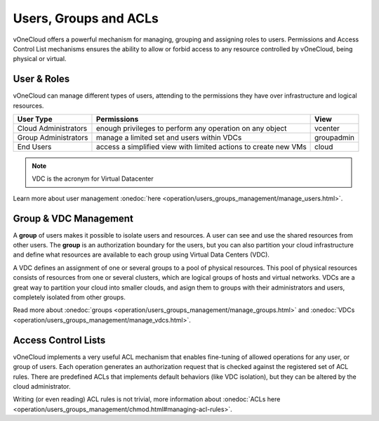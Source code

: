 .. _user_groups:

======================
Users, Groups and ACLs
======================

vOneCloud offers a powerful mechanism for managing, grouping and assigning roles to users. Permissions and Access Control List mechanisms ensures the ability to allow or forbid access to any resource controlled by vOneCloud, being physical or virtual.

.. _users_and_roles:

User & Roles
------------

vOneCloud can manage different types of users, attending to the permissions they have over infrastructure and logical resources.

+----------------------+-----------------------------------------------------------------+------------+
|    **User Type**     |                         **Permissions**                         |  **View**  |
+----------------------+-----------------------------------------------------------------+------------+
| Cloud Administrators | enough privileges to perform any operation on any object        | vcenter    |
+----------------------+-----------------------------------------------------------------+------------+
| Group Administrators | manage a limited set and users within VDCs                      | groupadmin |
+----------------------+-----------------------------------------------------------------+------------+
| End Users            | access a simplified view with limited actions to create new VMs | cloud      |
+----------------------+-----------------------------------------------------------------+------------+

.. note:: VDC is the acronym for Virtual Datacenter

.. image:: /images/sunstone_user_list.png
    :align: center

Learn more about user management :onedoc:`here <operation/users_groups_management/manage_users.html>`.

.. _vdc_management:

Group & VDC Management
----------------------

A **group** of users makes it possible to isolate users and resources. A user can see and use the shared resources from other users. The **group** is an authorization boundary for the users, but you can also partition your cloud infrastructure and define what resources are available to each group using Virtual Data Centers (VDC).

A VDC defines an assignment of one or several groups to a pool of physical resources. This pool of physical resources consists of resources from one or several clusters, which are logical groups of hosts and virtual networks. VDCs are a great way to partition your cloud into smaller clouds, and asign them to groups with their administrators and users, completely isolated from other groups.

.. image:: /images/sunstone_group_list.png
    :align: center

Read more about :onedoc:`groups <operation/users_groups_management/manage_groups.html>` and :onedoc:`VDCs <operation/users_groups_management/manage_vdcs.html>`.

Access Control Lists
--------------------

vOneCloud implements a very useful ACL mechanism that enables fine-tuning of allowed operations for any user, or group of users. Each operation generates an authorization request that is checked against the registered set of ACL rules. There are predefined ACLs that implements default behaviors (like VDC isolation), but they can be altered by the cloud administrator.

.. image:: /images/sunstone_acl_list.png
    :align: center

Writing (or even reading) ACL rules is not trivial, more information about :onedoc:`ACLs here <operation/users_groups_management/chmod.html#managing-acl-rules>`.

